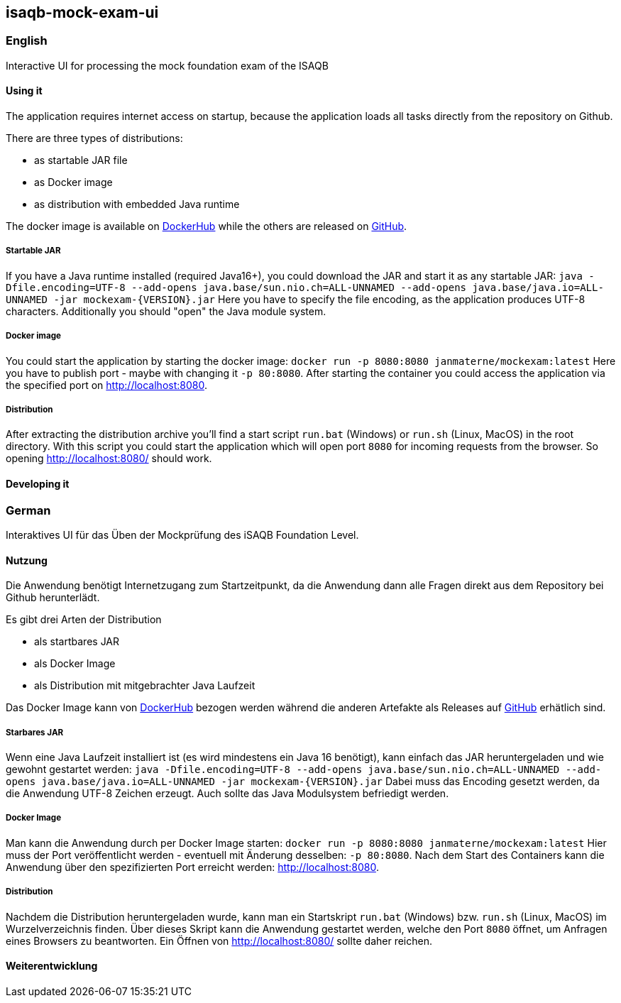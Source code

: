 == isaqb-mock-exam-ui

// [![Gradle Build](https://github.com/janmaterne/isaqb-mock-exam-ui/actions/workflows/gradle-build.yml/badge.svg)](https://github.com/janmaterne/isaqb-mock-exam-ui/actions/workflows/gradle-build.yml)

=== English

Interactive UI for processing the mock foundation exam of the ISAQB

==== Using it

The application requires internet access on startup, because the application loads all tasks directly from the repository on Github.

There are three types of distributions:

* as startable JAR file
* as Docker image
* as distribution with embedded Java runtime

The docker image is available on https://hub.docker.com/r/janmaterne/mockexam[DockerHub] while the others are released on https://github.com/janmaterne/isaqb-mock-exam-ui/releases[GitHub].


===== Startable JAR

If you have a Java runtime installed (required Java16+), you could download the JAR and start it as any startable JAR:
`java -Dfile.encoding=UTF-8 --add-opens java.base/sun.nio.ch=ALL-UNNAMED --add-opens java.base/java.io=ALL-UNNAMED -jar mockexam-{VERSION}.jar`
Here you have to specify the file encoding, as the application produces UTF-8 characters.
Additionally you should "open" the Java module system.

===== Docker image

You could start the application by starting the docker image:
`docker run -p 8080:8080 janmaterne/mockexam:latest`
Here you have to publish port - maybe with changing it `-p 80:8080`.
After starting the container you could access the application via the specified port on http://localhost:8080.

===== Distribution

After extracting the distribution archive you'll find a start script `run.bat` (Windows) or `run.sh` (Linux, MacOS) in the root directory.
With this script you could start the application which will open port `8080` for incoming requests from the browser.
So opening http://localhost:8080/ should work.

==== Developing it

// ** a "developing" section, for motivated devs who want to contribute and enhance it



=== German

Interaktives UI für das Üben der Mockprüfung des iSAQB Foundation Level.

==== Nutzung

Die Anwendung benötigt Internetzugang zum Startzeitpunkt, da die Anwendung dann alle Fragen direkt aus dem Repository bei Github herunterlädt.

Es gibt drei Arten der Distribution

* als startbares JAR
* als Docker Image
* als Distribution mit mitgebrachter Java Laufzeit

Das Docker Image kann von https://hub.docker.com/r/janmaterne/mockexam[DockerHub] bezogen werden während die anderen Artefakte als Releases auf https://github.com/janmaterne/isaqb-mock-exam-ui/releases[GitHub] erhätlich sind.


===== Starbares JAR

Wenn eine Java Laufzeit installiert ist (es wird mindestens ein Java 16 benötigt), kann einfach das JAR heruntergeladen und wie gewohnt gestartet werden:
`java -Dfile.encoding=UTF-8 --add-opens java.base/sun.nio.ch=ALL-UNNAMED --add-opens java.base/java.io=ALL-UNNAMED -jar mockexam-{VERSION}.jar`
Dabei muss das Encoding gesetzt werden, da die Anwendung UTF-8 Zeichen erzeugt.
Auch sollte das Java Modulsystem befriedigt werden.

===== Docker Image

Man kann die Anwendung durch per Docker Image starten:
`docker run -p 8080:8080 janmaterne/mockexam:latest`
Hier muss der Port veröffentlicht werden - eventuell mit Änderung desselben: `-p 80:8080`.
Nach dem Start des Containers kann die Anwendung über den spezifizierten Port erreicht werden: http://localhost:8080.

===== Distribution   

Nachdem die Distribution heruntergeladen wurde, kann man ein Startskript `run.bat` (Windows) bzw. `run.sh` (Linux, MacOS) im Wurzelverzeichnis finden.
Über dieses Skript kann die Anwendung gestartet werden, welche den Port `8080` öffnet, um Anfragen eines Browsers zu beantworten.
Ein Öffnen von http://localhost:8080/ sollte daher reichen.


==== Weiterentwicklung



